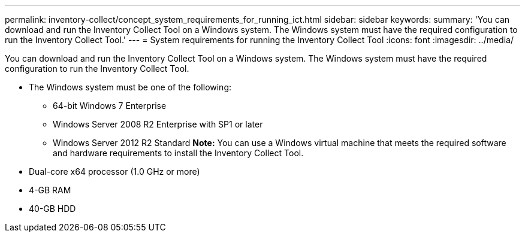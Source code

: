 ---
permalink: inventory-collect/concept_system_requirements_for_running_ict.html
sidebar: sidebar
keywords: 
summary: 'You can download and run the Inventory Collect Tool on a Windows system. The Windows system must have the required configuration to run the Inventory Collect Tool.'
---
= System requirements for running the Inventory Collect Tool
:icons: font
:imagesdir: ../media/

[.lead]
You can download and run the Inventory Collect Tool on a Windows system. The Windows system must have the required configuration to run the Inventory Collect Tool.

* The Windows system must be one of the following:
 ** 64-bit Windows 7 Enterprise
 ** Windows Server 2008 R2 Enterprise with SP1 or later
 ** Windows Server 2012 R2 Standard
*Note:* You can use a Windows virtual machine that meets the required software and hardware requirements to install the Inventory Collect Tool.
* Dual-core x64 processor (1.0 GHz or more)
* 4-GB RAM
* 40-GB HDD
